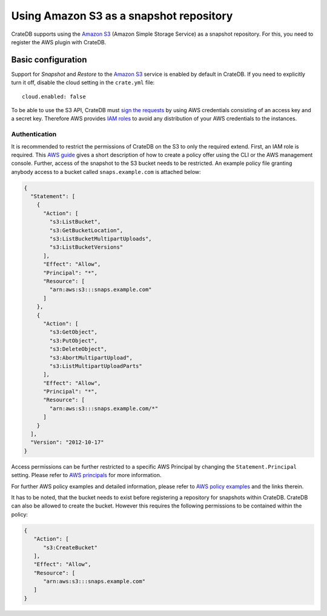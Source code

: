 .. highlight:: yaml
.. _s3_setup:

========================================
Using Amazon S3 as a snapshot repository
========================================

CrateDB supports using the `Amazon S3`_ (Amazon Simple Storage Service) as a
snapshot repository. For this, you need to register the AWS plugin with
CrateDB.

Basic configuration
===================

Support for *Snapshot* and *Restore* to the `Amazon S3`_ service is enabled by
default in CrateDB. If you need to explicitly turn it off, disable the cloud
setting in the ``crate.yml`` file::

  cloud.enabled: false

To be able to use the S3 API, CrateDB must `sign the requests`_ by using AWS
credentials consisting of an access key and a secret key. Therefore AWS
provides `IAM roles`_ to avoid any distribution of your AWS credentials to the
instances.

.. _s3_authentication:

Authentication
--------------

It is recommended to restrict the permissions of CrateDB on the S3 to only the
required extend. First, an IAM role is required. This `AWS guide`_ gives a
short description of how to create a policy offer using the CLI or the AWS
management console. Further, access of the snapshot to the S3 bucket needs to
be restricted. An example policy file granting anybody access to a bucket
called ``snaps.example.com`` is attached below:

.. code-block:: json

  {
    "Statement": [
      {
        "Action": [
          "s3:ListBucket",
          "s3:GetBucketLocation",
          "s3:ListBucketMultipartUploads",
          "s3:ListBucketVersions"
        ],
        "Effect": "Allow",
        "Principal": "*",
        "Resource": [
          "arn:aws:s3:::snaps.example.com"
        ]
      },
      {
        "Action": [
          "s3:GetObject",
          "s3:PutObject",
          "s3:DeleteObject",
          "s3:AbortMultipartUpload",
          "s3:ListMultipartUploadParts"
        ],
        "Effect": "Allow",
        "Principal": "*",
        "Resource": [
          "arn:aws:s3:::snaps.example.com/*"
        ]
      }
    ],
    "Version": "2012-10-17"
  }

Access permissions can be further restricted to a specific AWS Principal by
changing the ``Statement.Principal`` setting. Please refer to `AWS principals`_
for more information.

For further AWS policy examples and detailed information, please refer to
`AWS policy examples`_ and the links therein.

It has to be noted, that the bucket needs to exist before registering a
repository for snapshots within CrateDB. CrateDB can also be allowed to create
the bucket. However this requires the following permissions to be contained
within the policy:

.. code-block:: json

  {
     "Action": [
        "s3:CreateBucket"
     ],
     "Effect": "Allow",
     "Resource": [
        "arn:aws:s3:::snaps.example.com"
     ]
  }

.. _`Amazon S3`: https://aws.amazon.com/s3/
.. _`sign the requests`: https://docs.aws.amazon.com/general/latest/gr/signing_aws_api_requests.html
.. _`IAM roles`: https://docs.aws.amazon.com/IAM/latest/UserGuide/id_roles.html
.. _`AWS guide`: https://docs.aws.amazon.com/AWSEC2/latest/UserGuide/iam-roles-for-amazon-ec2.html
.. _`AWS principals`: https://docs.aws.amazon.com/IAM/latest/UserGuide/reference_policies_elements_principal.html
.. _`AWS policy examples`: https://docs.aws.amazon.com/AmazonS3/latest/dev/example-bucket-policies.html
